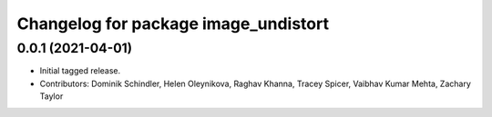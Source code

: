 ^^^^^^^^^^^^^^^^^^^^^^^^^^^^^^^^^^^^^
Changelog for package image_undistort
^^^^^^^^^^^^^^^^^^^^^^^^^^^^^^^^^^^^^

0.0.1 (2021-04-01)
------------------
* Initial tagged release.
* Contributors: Dominik Schindler, Helen Oleynikova, Raghav Khanna, Tracey Spicer, Vaibhav Kumar Mehta, Zachary Taylor
